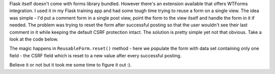 Flask itself doesn't come with forms library bundled. However there's an extension available that offers WTForms integration. I used it in my Flask training app and had some tough time trying to reuse a form on a single view. The idea was simple - I'd put a comment form in a single post view, point the form to the view itself and handle the form in it if needed. The problem was trying to reset the form after successful posting so that the user wouldn't see their last comment in it while keeping the default CSRF protection intact. The solution is pretty simple yet not that obvious. Take a look at the code below.

.. gist:: https://gist.github.com/953046

The magic happens in ``ReusableForm.reset()`` method - here we populate the form with data set containing only one field - the CSRF field which is reset to a new value after every successful posting.

Believe it or not but it took me some time to figure it out :).

.. meta::
    :title: Reusing Flask-WTF forms.
    :tags: flask,python
    :published_at: 2011-05-02 21:11:00
    :status: published
    :rss_guid: http://www.bthlabs.pl/reusing-flask-wtf-forms
    :rss_published_at: Tue, 03 May 2011 02:11:00 -0700
